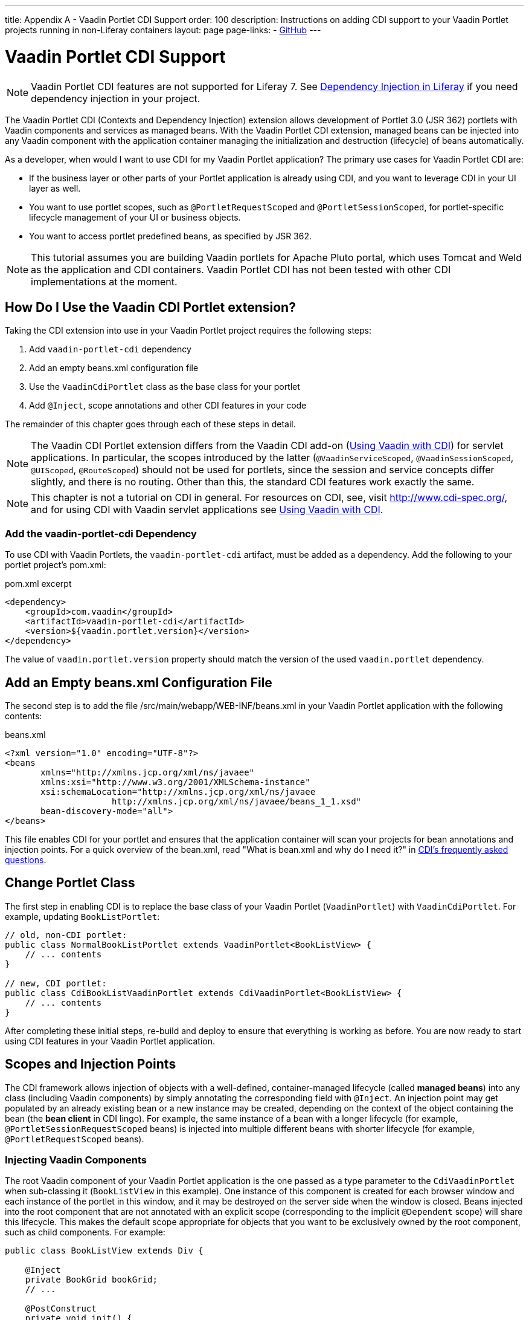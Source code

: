 ---
title: Appendix A - Vaadin Portlet CDI Support
order: 100
description: Instructions on adding CDI support to your Vaadin Portlet projects running in non-Liferay containers
layout: page
page-links:
  - https://github.com/vaadin/portlet[GitHub]
---

= Vaadin Portlet CDI Support

[NOTE]
Vaadin Portlet CDI features are not supported for Liferay 7.
See https://help.liferay.com/hc/en-us/articles/360029045891-Introduction-to-Dependency-Injection/[Dependency Injection in Liferay] if you need dependency injection in your project.

The Vaadin Portlet CDI (Contexts and Dependency Injection) extension allows development of Portlet 3.0 (JSR 362) portlets with Vaadin components and services as managed beans.
With the Vaadin Portlet CDI extension, managed beans can be injected into any Vaadin component with the application container managing the initialization and destruction (lifecycle) of beans automatically.

As a developer, when would I want to use CDI for my Vaadin Portlet application?
The primary use cases for Vaadin Portlet CDI are:

- If the business layer or other parts of your Portlet application is already using CDI, and you want to leverage CDI in your UI layer as well.
- You want to use portlet scopes, such as `@PortletRequestScoped` and `@PortletSessionScoped`, for portlet-specific lifecycle management of your UI or business objects.
- You want to access portlet predefined beans, as specified by JSR 362.

[NOTE]
This tutorial assumes you are building Vaadin portlets for Apache Pluto portal, which uses Tomcat and Weld as the application and CDI containers.
Vaadin Portlet CDI has not been tested with other CDI implementations at the moment.

== How Do I Use the Vaadin CDI Portlet extension?

Taking the CDI extension into use in your Vaadin Portlet project requires the following steps:

. Add `vaadin-portlet-cdi` dependency
. Add an empty [filename]#beans.xml# configuration file
. Use the [classname]`VaadinCdiPortlet` class as the base class for your portlet
. Add [annotationname]`@Inject`, scope annotations and other CDI features in your code

The remainder of this chapter goes through each of these steps in detail.

[NOTE]
The Vaadin CDI Portlet extension differs from the Vaadin CDI add-on (<<../cdi/tutorial-cdi-basic#,Using Vaadin with CDI>>) for servlet applications.
In particular, the scopes introduced by the latter (`@VaadinServiceScoped`, `@VaadinSessionScoped`, `@UIScoped`, `@RouteScoped`) should not be used for portlets, since the session and service concepts differ slightly, and there is no routing.
Other than this, the standard CDI features work exactly the same.

[NOTE]
This chapter is not a tutorial on CDI in general. For resources on CDI, see, visit http://www.cdi-spec.org/, and for using CDI with Vaadin servlet applications see <<../cdi/tutorial-cdi-basic#,Using Vaadin with CDI>>.

=== Add the vaadin-portlet-cdi Dependency
To use CDI with Vaadin Portlets, the `vaadin-portlet-cdi` artifact, must be added as a dependency.
Add the following to your portlet project's [filename]#pom.xml#:

.pom.xml excerpt
[source,xml]
----
<dependency>
    <groupId>com.vaadin</groupId>
    <artifactId>vaadin-portlet-cdi</artifactId>
    <version>${vaadin.portlet.version}</version>
</dependency>
----

The value of `vaadin.portlet.version` property should match the version of the used `vaadin.portlet` dependency.

== Add an Empty beans.xml Configuration File

The second step is to add the file [filename]#/src/main/webapp/WEB-INF/beans.xml# in your Vaadin Portlet application with the following contents:

.beans.xml
[source,xml]
----
<?xml version="1.0" encoding="UTF-8"?>
<beans
       xmlns="http://xmlns.jcp.org/xml/ns/javaee"
       xmlns:xsi="http://www.w3.org/2001/XMLSchema-instance"
       xsi:schemaLocation="http://xmlns.jcp.org/xml/ns/javaee
                     http://xmlns.jcp.org/xml/ns/javaee/beans_1_1.xsd"
       bean-discovery-mode="all">
</beans>
----

This file enables CDI for your portlet and ensures that the application container will scan your projects for bean annotations and injection points.
For a quick overview of the [filename]#bean.xml#, read "What is bean.xml and why do I need it?" in http://www.cdi-spec.org/faq[CDI's frequently asked questions].

== Change Portlet Class
The first step in enabling CDI is to replace the base class of your Vaadin Portlet ([classname]`VaadinPortlet`) with [classname]`VaadinCdiPortlet`.
For example, updating [classname]`BookListPortlet`:

[source,java]
----
// old, non-CDI portlet:
public class NormalBookListPortlet extends VaadinPortlet<BookListView> {
    // ... contents
}

// new, CDI portlet:
public class CdiBookListVaadinPortlet extends CdiVaadinPortlet<BookListView> {
    // ... contents
}
----

After completing these initial steps, re-build and deploy to ensure that everything is working as before.
You are now ready to start using CDI features in your Vaadin Portlet application.

== Scopes and Injection Points

The CDI framework allows injection of objects with a well-defined, container-managed lifecycle (called *managed beans*) into any class (including Vaadin components) by simply annotating the corresponding field with [annotationname]`@Inject`.
An injection point may get populated by an already existing bean or a new instance may be created, depending on the context of the object containing the bean (the *bean client* in CDI lingo).
For example, the same instance of a bean with a longer lifecycle (for example, `@PortletSessionRequestScoped` beans) is injected into multiple different beans with shorter lifecycle (for example, `@PortletRequestScoped` beans).

=== Injecting Vaadin Components

The root Vaadin component of your Vaadin Portlet application is the one passed as a type parameter to the [classname]`CdiVaadinPortlet` when sub-classing it  ([classname]`BookListView` in this example).
One instance of this component is created for each browser window and each instance of the portlet in this window, and it may be destroyed on the server side when the window is closed.
Beans injected into the root component that are not annotated with an explicit scope (corresponding to the implicit `@Dependent` scope) will share this lifecycle.
This makes the default scope appropriate for objects that you want to be exclusively owned by the root component, such as child components.
For example:

[source,java]
----
public class BookListView extends Div {

    @Inject
    private BookGrid bookGrid;
    // ...

    @PostConstruct
    private void init() {
        add(bookGrid);
        // ...
    }
}

public class BookGrid extends Grid<Book> {

    @PostConstruct
    private void init() {
        // ...
    }
}

----

In this example, the child component of type [classname]`BookGrid` is injected the root component [classname]`BookListView`.
The default scope also guarantees that each injection point will get its own instance.

[NOTE]
When using injection, make sure all concrete classes being injected have the default (no-arguments) constructor.
Initialization code that depends on bean resolution should be placed in a [annotationname]`@PostConstruct`-annotated method, not in the constructor.

[NOTE]
Be aware that before a managed bean is resolved, the injected field may be populated by a proxy object.
If you are storing managed beans in a collection or perform other operations where the identity of the object may be of significance, make sure to perform them after the actual object has been resolved.

=== Session and Request Scope and Predefined Beans

JSR 362 defines the scopes `@PortletSessionScoped` and `@PortletRequestScoped` for beans that follow the portlet session and request lifecycle, respectively.
Use `@PortletSessionScoped` when you want a bean that is persistent throughout the portlet session.
Use `@PortletRequestScoped` for beans that should live only through the portlet request.

JSR 362 also defines a number of *predefined beans* that can be injected into your portlets.
These predefined beans allow easy access to portlet state information such as current request, current mode, window state, and more.
For example, you could inject these into a Vaadin Portlet component:

.MyPortletComponent.java
[source,java]
----
public class MyPortletComponent extends Div {

    @Inject
    private PortletRequest portletRequest;

    @Inject
    private WindowState windowState;

    @Inject
    private PortletMode portletMode;

    // ...
}
----

As these beans are request scoped, the values of the fields will be updated for each portlet request.

In the example case, the type of each field determines which predefined bean gets injected.
Some predefined beans are of a basic type, in which case a qualifier is required to identify the desired bean.
For instance, the following portlet view injects the portlet namespace and window identifier (both of type `String`):

.MyPortletView.java
[source,java]
----
public class MyPortletView extends Div {

    @Inject
    @Namespace
    private String namespace;

    @Inject
    @WindowId
    private String windowId;

    // ...
}
----

For a full list of predefined beans and qualifiers, see Chapter 20 of JSR 362 (https://jcp.org/en/jsr/detail?id=362).

=== I18Provider

[classname]`I18NProvider` is Vaadin's mechanism for introducing a localization object into your application.
You can have your own [classname]`I18NProvider` subclass automatically instantiated as a managed bean when using Vaadin Porlet CDI.
This requires adding just two annotations to the class definition:

.I18N.java
[source,java]
----
@VaadinServiceEnabled
@ApplicationScoped
public static class I18N implements I18NProvider {

    @PostConstruct
    public void init() {
        // ...
    }

    @Override
    public List<Locale> getProvidedLocales() {
        // ...
    }

    @Override
    public String getTranslation(String key, Locale locale, Object... params) {
        // ...
    }
}
----

As with Vaadin CDI for servlet applications, the class also needs to be annotated with [annotationname]`@VaadinServiceEnabled` for the Vaadin service to pick it up.
Unlike the former, use `@ApplicationScoped` instead of `@VaadinServiceScoped`.
The scope ensures that there will be only one [classname]`I18NProvider` shared amongst all the views of your portlet application.